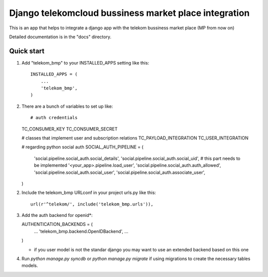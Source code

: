 =====
Django telekomcloud bussiness market place integration
=====

This is an app that helps to integrate a django app with the telekom
bussiness market place (MP from now on)


Detailed documentation is in the "docs" directory.

Quick start
-----------

1. Add "telekom_bmp" to your INSTALLED_APPS setting like this::

    INSTALLED_APPS = (
        ...
        'telekom_bmp',
    )

2. There are a bunch of variables to set up like::

   # auth credentials
   TC_CONSUMER_KEY
   TC_CONSUMER_SECRET

   # classes that implement user and subscription relations
   TC_PAYLOAD_INTEGRATION
   TC_USER_INTEGRATION

   # regarding python social auth
   SOCIAL_AUTH_PIPELINE = (
       'social.pipeline.social_auth.social_details',
       'social.pipeline.social_auth.social_uid', 
       # this part needs to be implemented
       '<your_app>.pipeline.load_user', 
       'social.pipeline.social_auth.auth_allowed',
       'social.pipeline.social_auth.social_user',
       'social.pipeline.social_auth.associate_user',
   )

2. Include the telekom_bmp URLconf in your project urls.py like this::

    url(r'^telekom/', include('telekom_bmp.urls')),

3. Add the auth backend for openid*::

   AUTHENTICATION_BACKENDS = (
       ...
       'telekom_bmp.backend.OpenIDBackend',   
       ...
   )

   * if you user model is not the standar django you may want
     to use an extended backend based on this one

4. Run `python manage.py syncdb`  or `python manage.py migrate` if using
   migrations to create the necessary tables models.

